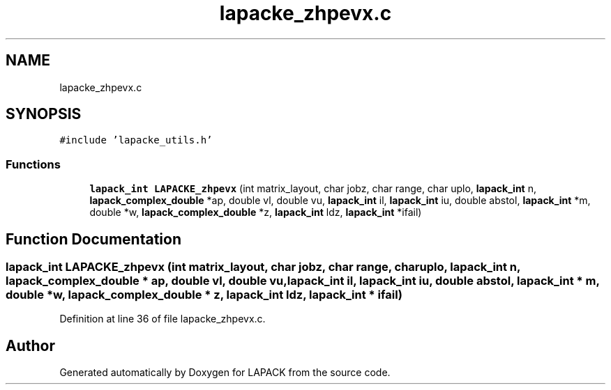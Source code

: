 .TH "lapacke_zhpevx.c" 3 "Tue Nov 14 2017" "Version 3.8.0" "LAPACK" \" -*- nroff -*-
.ad l
.nh
.SH NAME
lapacke_zhpevx.c
.SH SYNOPSIS
.br
.PP
\fC#include 'lapacke_utils\&.h'\fP
.br

.SS "Functions"

.in +1c
.ti -1c
.RI "\fBlapack_int\fP \fBLAPACKE_zhpevx\fP (int matrix_layout, char jobz, char range, char uplo, \fBlapack_int\fP n, \fBlapack_complex_double\fP *ap, double vl, double vu, \fBlapack_int\fP il, \fBlapack_int\fP iu, double abstol, \fBlapack_int\fP *m, double *w, \fBlapack_complex_double\fP *z, \fBlapack_int\fP ldz, \fBlapack_int\fP *ifail)"
.br
.in -1c
.SH "Function Documentation"
.PP 
.SS "\fBlapack_int\fP LAPACKE_zhpevx (int matrix_layout, char jobz, char range, char uplo, \fBlapack_int\fP n, \fBlapack_complex_double\fP * ap, double vl, double vu, \fBlapack_int\fP il, \fBlapack_int\fP iu, double abstol, \fBlapack_int\fP * m, double * w, \fBlapack_complex_double\fP * z, \fBlapack_int\fP ldz, \fBlapack_int\fP * ifail)"

.PP
Definition at line 36 of file lapacke_zhpevx\&.c\&.
.SH "Author"
.PP 
Generated automatically by Doxygen for LAPACK from the source code\&.
